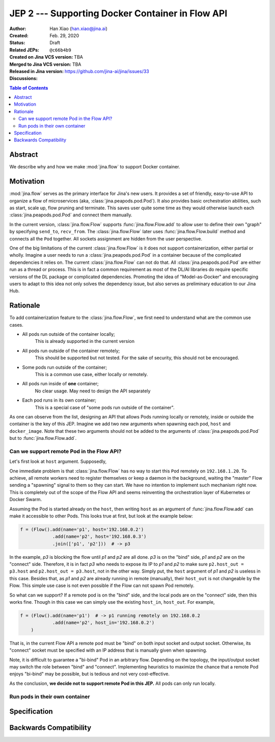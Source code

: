 JEP 2 --- Supporting Docker Container in Flow API
=================================================

:Author: Han Xiao (han.xiao@jina.ai)
:Created: Feb. 29, 2020
:Status: Draft
:Related JEPs:
:Created on Jina VCS version: ``@c66b4b9``
:Merged to Jina VCS version: TBA
:Released in Jina version: TBA
:Discussions: https://github.com/jina-ai/jina/issues/33

.. contents:: Table of Contents
   :depth: 2

Abstract
--------

We describe why and how we make :mod:`jina.flow` to support Docker container.


Motivation
----------

:mod:`jina.flow` serves as the primary interface for Jina's new users. It provides a set of friendly, easy-to-use API to organize a flow of microservices (aka, :class:`jina.peapods.pod.Pod`). It also provides basic orchestration abilities, such as start, scale up, flow pruning and terminate. This saves user quite some time as they would otherwise launch each :class:`jina.peapods.pod.Pod` and connect them manually.

In the current version, :class:`jina.flow.Flow` supports :func:`jina.flow.Flow.add` to allow user to define their own "graph" by specifying ``send_to``, ``recv_from``. The :class:`jina.flow.Flow` later uses :func:`jina.flow.Flow.build` method and connects all the ``Pod`` together. All sockets assignment are hidden from the user perspective.

One of the big limitations of the current :class:`jina.flow.Flow` is it does not support containerization, either partial or wholly. Imagine a user needs to run a :class:`jina.peapods.pod.Pod` in a container because of the complicated dependencies it relies on. The current :class:`jina.flow.Flow` can not do that. All :class:`jina.peapods.pod.Pod` are either run as a thread or process. This is in fact a common requirement as most of the DL/AI libraries do require specific versions of the DL package or complicated dependencies. Promoting the idea of "Model-as-Docker" and encouraging users to adapt to this idea not only solves the dependency issue, but also serves as preliminary education to our Jina Hub.

Rationale
---------

To add containerization feature to the :class:`jina.flow.Flow`, we first need to understand what are the common use cases.

- All pods run outside of the container locally;
    This is already supported in the current version
- All pods run outside of the container remotely;
    This should be supported but not tested. For the sake of security, this should not be encouraged.
- Some pods run outside of the container;
    This is a common use case, either locally or remotely.
- All pods run inside of **one** container;
    No clear usage. May need to design the API separately
- Each pod runs in its own container;
    This is a special case of "some pods run outside of the container".

As one can observe from the list, designing an API that allows Pods running locally or remotely, inside or outside the container is the key of this JEP. Imagine we add two new arguments when spawning each pod, ``host`` and ``docker_image``. Note that these two arguments should not be added to the arguments of :class:`jina.peapods.pod.Pod` but to :func:`jina.flow.Flow.add`.


Can we support remote Pod in the Flow API?
^^^^^^^^^^^^^^^^^^^^^^^^^^^^^^^^^^^^^^^^^^

Let's first look at ``host`` argument. Supposedly,

.. confval:: host

    ``host`` describes the IP address that the added ``Pod`` will be running on, e.g. ``192.168.1.20``.

    :type: str

One immediate problem is that :class:`jina.flow.Flow` has no way to start this ``Pod`` remotely on ``192.168.1.20``. To achieve, all remote workers need to register themselves or keep a daemon in the background, waiting the "master" Flow sending a "spawning" signal to them so they can start. We have no intention to implement such mechanism right now. This is completely out of the scope of the Flow API and seems reinventing the orchestration layer of Kubernetes or Docker Swarm.

Assuming the Pod is started already on the ``host``, then writing ``host`` as an argument of :func:`jina.flow.Flow.add` can make it accessible to other Pods. This looks true at first, but look at the example below:


.. highlight:: python
.. code-block:: python

    f = (Flow().add(name='p1', host='192.168.0.2')
                .add(name='p2', host='192.168.0.3')
                .join(['p1', 'p2']))  # -> p3


In the example, `p3` is blocking the flow until `p1` and `p2` are all done. `p3` is on the "bind" side, `p1` and `p2` are on the "connect" side. Therefore, it is in fact `p3` who needs to expose its IP to `p1` and `p2` to make sure ``p2.host_out = p3.host`` and ``p2.host_out = p3.host``, not in the other way. Simply put, the ``host`` argument of `p1` and `p2` is useless in this case. Besides that, as `p1` and `p2` are already running in remote (manually), their ``host_out`` is not changeable by the Flow. This simple use case is not even possible if the Flow can not spawn Pod remotely.

So what can we support? If a remote pod is on the "bind" side, and the local pods are on the "connect" side, then this works fine. Though in this case we can simply use the existing ``host_in``, ``host_out``. For example,

.. highlight:: python
.. code-block:: python

    f = (Flow().add(name='p1')  # -> p1 running remotely on 192.168.0.2
                .add(name='p2', host_in='192.168.0.2')
        )


That is, in the current Flow API a remote pod must be "bind" on both input socket and output socket. Otherwise, its "connect" socket must be specified with an IP address that is manually given when spawning.

Note, it is difficult to guarantee a "bi-bind" Pod in an arbitrary flow. Depending on the topology, the input/output socket may switch the role between "bind" and "connect". Implementing heuristics to maximize the chance that a remote Pod enjoys  "bi-bind" may be possible, but is tedious and not very cost-effective.

As the conclusion, **we decide not to support remote Pod in this JEP.** All pods can only run locally.


Run pods in their own container
^^^^^^^^^^^^^^^^^^^^^^^^^^^^^^^



Specification
-------------


Backwards Compatibility
-----------------------

